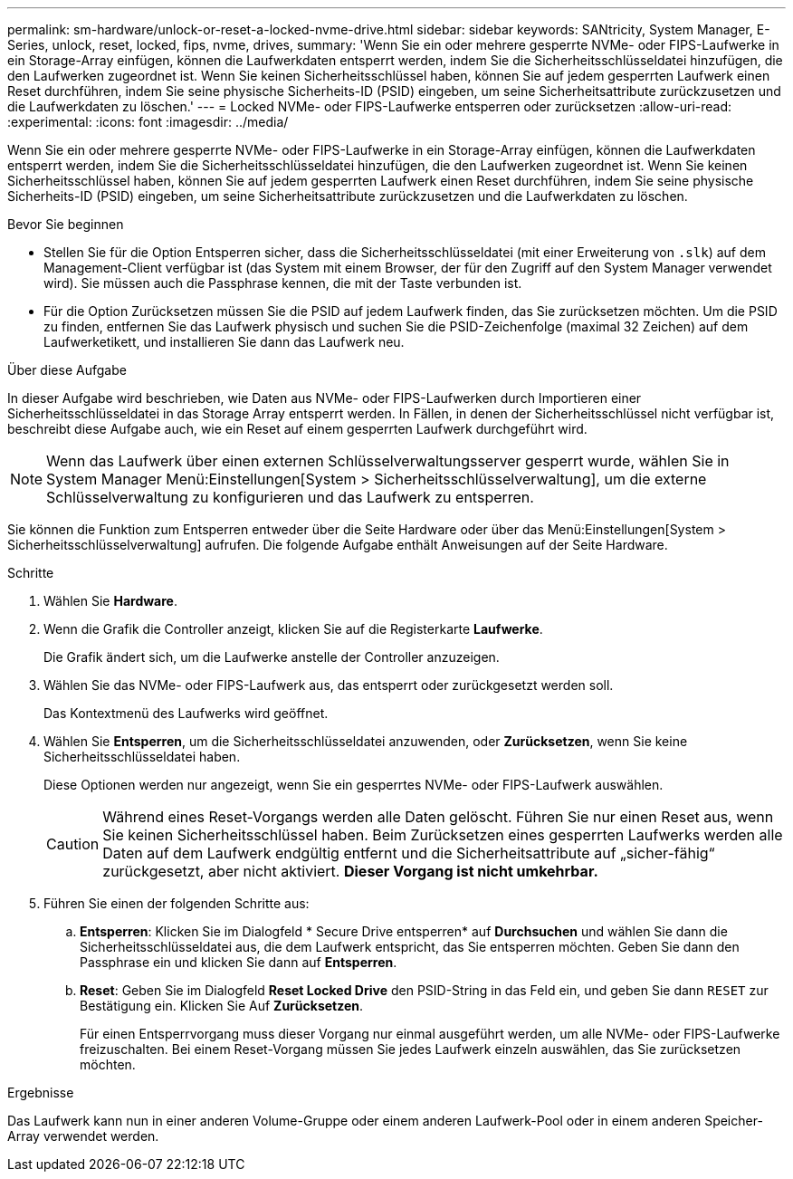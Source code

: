 ---
permalink: sm-hardware/unlock-or-reset-a-locked-nvme-drive.html 
sidebar: sidebar 
keywords: SANtricity, System Manager, E-Series, unlock, reset, locked, fips, nvme, drives, 
summary: 'Wenn Sie ein oder mehrere gesperrte NVMe- oder FIPS-Laufwerke in ein Storage-Array einfügen, können die Laufwerkdaten entsperrt werden, indem Sie die Sicherheitsschlüsseldatei hinzufügen, die den Laufwerken zugeordnet ist. Wenn Sie keinen Sicherheitsschlüssel haben, können Sie auf jedem gesperrten Laufwerk einen Reset durchführen, indem Sie seine physische Sicherheits-ID (PSID) eingeben, um seine Sicherheitsattribute zurückzusetzen und die Laufwerkdaten zu löschen.' 
---
= Locked NVMe- oder FIPS-Laufwerke entsperren oder zurücksetzen
:allow-uri-read: 
:experimental: 
:icons: font
:imagesdir: ../media/


[role="lead"]
Wenn Sie ein oder mehrere gesperrte NVMe- oder FIPS-Laufwerke in ein Storage-Array einfügen, können die Laufwerkdaten entsperrt werden, indem Sie die Sicherheitsschlüsseldatei hinzufügen, die den Laufwerken zugeordnet ist. Wenn Sie keinen Sicherheitsschlüssel haben, können Sie auf jedem gesperrten Laufwerk einen Reset durchführen, indem Sie seine physische Sicherheits-ID (PSID) eingeben, um seine Sicherheitsattribute zurückzusetzen und die Laufwerkdaten zu löschen.

.Bevor Sie beginnen
* Stellen Sie für die Option Entsperren sicher, dass die Sicherheitsschlüsseldatei (mit einer Erweiterung von `.slk`) auf dem Management-Client verfügbar ist (das System mit einem Browser, der für den Zugriff auf den System Manager verwendet wird). Sie müssen auch die Passphrase kennen, die mit der Taste verbunden ist.
* Für die Option Zurücksetzen müssen Sie die PSID auf jedem Laufwerk finden, das Sie zurücksetzen möchten. Um die PSID zu finden, entfernen Sie das Laufwerk physisch und suchen Sie die PSID-Zeichenfolge (maximal 32 Zeichen) auf dem Laufwerketikett, und installieren Sie dann das Laufwerk neu.


.Über diese Aufgabe
In dieser Aufgabe wird beschrieben, wie Daten aus NVMe- oder FIPS-Laufwerken durch Importieren einer Sicherheitsschlüsseldatei in das Storage Array entsperrt werden. In Fällen, in denen der Sicherheitsschlüssel nicht verfügbar ist, beschreibt diese Aufgabe auch, wie ein Reset auf einem gesperrten Laufwerk durchgeführt wird.

[NOTE]
====
Wenn das Laufwerk über einen externen Schlüsselverwaltungsserver gesperrt wurde, wählen Sie in System Manager Menü:Einstellungen[System > Sicherheitsschlüsselverwaltung], um die externe Schlüsselverwaltung zu konfigurieren und das Laufwerk zu entsperren.

====
Sie können die Funktion zum Entsperren entweder über die Seite Hardware oder über das Menü:Einstellungen[System > Sicherheitsschlüsselverwaltung] aufrufen. Die folgende Aufgabe enthält Anweisungen auf der Seite Hardware.

.Schritte
. Wählen Sie *Hardware*.
. Wenn die Grafik die Controller anzeigt, klicken Sie auf die Registerkarte *Laufwerke*.
+
Die Grafik ändert sich, um die Laufwerke anstelle der Controller anzuzeigen.

. Wählen Sie das NVMe- oder FIPS-Laufwerk aus, das entsperrt oder zurückgesetzt werden soll.
+
Das Kontextmenü des Laufwerks wird geöffnet.

. Wählen Sie *Entsperren*, um die Sicherheitsschlüsseldatei anzuwenden, oder *Zurücksetzen*, wenn Sie keine Sicherheitsschlüsseldatei haben.
+
Diese Optionen werden nur angezeigt, wenn Sie ein gesperrtes NVMe- oder FIPS-Laufwerk auswählen.

+
[CAUTION]
====
Während eines Reset-Vorgangs werden alle Daten gelöscht. Führen Sie nur einen Reset aus, wenn Sie keinen Sicherheitsschlüssel haben. Beim Zurücksetzen eines gesperrten Laufwerks werden alle Daten auf dem Laufwerk endgültig entfernt und die Sicherheitsattribute auf „sicher-fähig“ zurückgesetzt, aber nicht aktiviert. *Dieser Vorgang ist nicht umkehrbar.*

====
. Führen Sie einen der folgenden Schritte aus:
+
.. *Entsperren*: Klicken Sie im Dialogfeld * Secure Drive entsperren* auf *Durchsuchen* und wählen Sie dann die Sicherheitsschlüsseldatei aus, die dem Laufwerk entspricht, das Sie entsperren möchten. Geben Sie dann den Passphrase ein und klicken Sie dann auf *Entsperren*.
.. *Reset*: Geben Sie im Dialogfeld *Reset Locked Drive* den PSID-String in das Feld ein, und geben Sie dann `RESET` zur Bestätigung ein. Klicken Sie Auf *Zurücksetzen*.
+
Für einen Entsperrvorgang muss dieser Vorgang nur einmal ausgeführt werden, um alle NVMe- oder FIPS-Laufwerke freizuschalten. Bei einem Reset-Vorgang müssen Sie jedes Laufwerk einzeln auswählen, das Sie zurücksetzen möchten.





.Ergebnisse
Das Laufwerk kann nun in einer anderen Volume-Gruppe oder einem anderen Laufwerk-Pool oder in einem anderen Speicher-Array verwendet werden.
